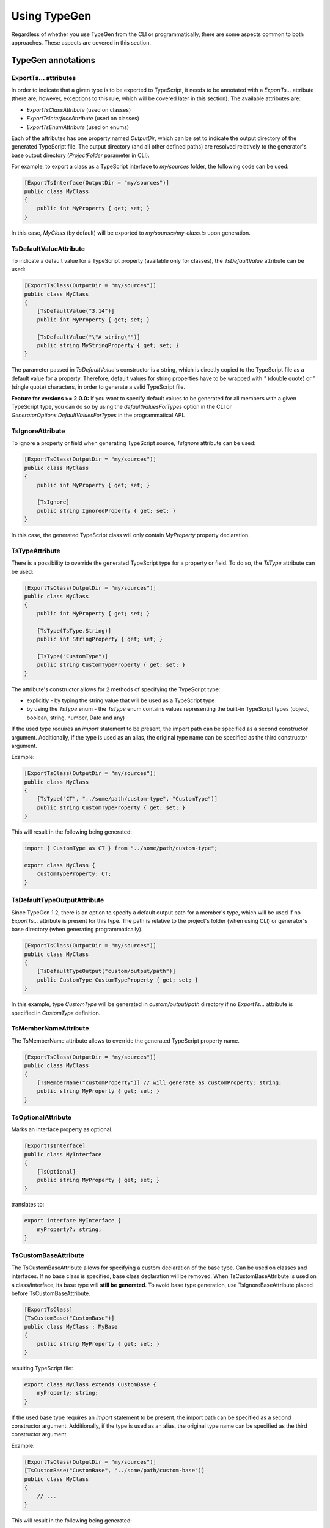 =============
Using TypeGen
=============

Regardless of whether you use TypeGen from the CLI or programmatically, there are some aspects common to both approaches. These aspects are covered in this section.

TypeGen annotations
===================

ExportTs... attributes
----------------------

In order to indicate that a given type is to be exported to TypeScript, it needs to be annotated with a *ExportTs...* attribute (there are, however, exceptions to this rule, which will be covered later in this section). The available attributes are:

* *ExportTsClassAttribute* (used on classes)
* *ExportTsInterfaceAttribute* (used on classes)
* *ExportTsEnumAttribute* (used on enums)

Each of the attributes has one property named *OutputDir*, which can be set to indicate the output directory of the generated TypeScript file. The output directory (and all other defined paths) are resolved relatively to the generator's base output directory (*ProjectFolder* parameter in CLI).

For example, to export a class as a TypeScript interface to *my/sources* folder, the following code can be used:

.. code-block:: csharp

	[ExportTsInterface(OutputDir = "my/sources")]
	public class MyClass
	{
	    public int MyProperty { get; set; }
	}

In this case, *MyClass* (by default) will be exported to *my/sources/my-class.ts* upon generation.

TsDefaultValueAttribute
-----------------------

To indicate a default value for a TypeScript property (available only for classes), the *TsDefaultValue* attribute can be used:

.. code-block:: csharp

	[ExportTsClass(OutputDir = "my/sources")]
	public class MyClass
	{
	    [TsDefaultValue("3.14")]
	    public int MyProperty { get; set; }
        
	    [TsDefaultValue("\"A string\"")]
	    public string MyStringProperty { get; set; }
	}

The parameter passed in *TsDefaultValue*'s constructor is a string, which is directly copied to the TypeScript file as a default value for a property. Therefore, default values for string properties have to be wrapped with *"* (double quote) or *'* (single quote) characters, in order to generate a valid TypeScript file.

**Feature for versions >= 2.0.0:** If you want to specify default values to be generated for all members with a given TypeScript type, you can do so by using the `defaultValuesForTypes` option in the CLI or `GeneratorOptions.DefaultValuesForTypes` in the programmatical API.

TsIgnoreAttribute
-----------------

To ignore a property or field when generating TypeScript source, *TsIgnore* attribute can be used:

.. code-block:: csharp

	[ExportTsClass(OutputDir = "my/sources")]
	public class MyClass
	{
	    public int MyProperty { get; set; }
        
	    [TsIgnore]
	    public string IgnoredProperty { get; set; }
	}

In this case, the generated TypeScript class will only contain *MyProperty* property declaration.

TsTypeAttribute
---------------

There is a possibility to override the generated TypeScript type for a property or field. To do so, the *TsType* attribute can be used:

.. code-block:: csharp

	[ExportTsClass(OutputDir = "my/sources")]
	public class MyClass
	{
	    public int MyProperty { get; set; }
        
	    [TsType(TsType.String)]
	    public int StringProperty { get; set; }
	    
	    [TsType("CustomType")]
	    public string CustomTypeProperty { get; set; }
	}

The attribute's constructor allows for 2 methods of specifying the TypeScript type:

* explicitly - by typing the string value that will be used as a TypeScript type
* by using the *TsType* enum - the *TsType* enum contains values representing the built-in TypeScript types (object, boolean, string, number, Date and any)

If the used type requires an *import* statement to be present, the import path can be specified as a second constructor argument. Additionally, if the type is used as an alias, the original type name can be specified as the third constructor argument.

Example:

.. code-block:: csharp

	[ExportTsClass(OutputDir = "my/sources")]
	public class MyClass
	{
	    [TsType("CT", "../some/path/custom-type", "CustomType")]
	    public string CustomTypeProperty { get; set; }
	}
	
This will result in the following being generated:

.. code-block:: typescript

	import { CustomType as CT } from "../some/path/custom-type";
	
	export class MyClass {
	    customTypeProperty: CT;
	}

TsDefaultTypeOutputAttribute
----------------------------

Since TypeGen 1.2, there is an option to specify a default output path for a member's type, which will be used if no *ExportTs...* attribute is present for this type.
The path is relative to the project's folder (when using CLI) or generator's base directory (when generating programmatically).

.. code-block:: csharp

	[ExportTsClass(OutputDir = "my/sources")]
	public class MyClass
	{
	    [TsDefaultTypeOutput("custom/output/path")]
	    public CustomType CustomTypeProperty { get; set; }
	}

In this example, type *CustomType* will be generated in *custom/output/path* directory if no *ExportTs...* attribute is specified in *CustomType* definition.

TsMemberNameAttribute
---------------------

The TsMemberName attribute allows to override the generated TypeScript property name.

.. code-block:: csharp

	[ExportTsClass(OutputDir = "my/sources")]
	public class MyClass
	{
	    [TsMemberName("customProperty")] // will generate as customProperty: string;
	    public string MyProperty { get; set; }
	}
	
TsOptionalAttribute
-------------------

Marks an interface property as optional.

.. code-block:: csharp

	[ExportTsInterface]
	public class MyInterface
	{
	    [TsOptional]
	    public string MyProperty { get; set; }
	}
	
translates to:

.. code-block:: typescript

	export interface MyInterface {
	    myProperty?: string;
	}
	
TsCustomBaseAttribute
---------------------

The TsCustomBaseAttribute allows for specifying a custom declaration of the base type. Can be used on classes and interfaces. If no base class is specified, base class declaration will be removed. When TsCustomBaseAttribute is used on a class/interface, its base type will **still be generated**. To avoid base type generation, use TsIgnoreBaseAttribute placed before TsCustomBaseAttribute.

.. code-block:: csharp

	[ExportTsClass]
	[TsCustomBase("CustomBase")]
	public class MyClass : MyBase
	{
	    public string MyProperty { get; set; }
	}
	
resulting TypeScript file:

.. code-block:: typescript

	export class MyClass extends CustomBase {
	    myProperty: string;
	}
	
If the used base type requires an *import* statement to be present, the import path can be specified as a second constructor argument. Additionally, if the type is used as an alias, the original type name can be specified as the third constructor argument.

Example:

.. code-block:: csharp

	[ExportTsClass(OutputDir = "my/sources")]
	[TsCustomBase("CustomBase", "../some/path/custom-base")]
	public class MyClass
	{
	    // ...
	}
	
This will result in the following being generated:

.. code-block:: typescript

	import { CustomBase } from "../some/path/custom-base";
	
	export class MyClass extends CustomBase {
	    // ...
	}
	
TsIgnoreBaseAttribute
---------------------

TsIgnoreBaseAttribute causes the base class/interface declaration to be empty **and** the base type to not be generated (unless the base type itself is marked with an *ExportTs...* attribute).

.. code-block:: csharp

	[ExportTsClass]
	[TsIgnoreBase]
	public class MyClass : MyBase
	{
	    public string MyProperty { get; set; }
	}
	
generated TypeScript (MyBase is not generated if it doesn't have an *ExportTs...* attribute):

.. code-block:: typescript

	export class MyClass {
	    myProperty: string;
	}

TsNull, TsNotNull, TsUndefined, TsNotUndefined attributes
---------------------------------------------------------

These attributes are used in strict null checking mode to indicate an opt-in/out *null* or *undefined* type union. Negative (*not*) attributes have precedence over positive attributes.
E.g. this definition:

.. code-block:: csharp

	[ExportTsClass]
	public class MyClass
	{
	    [TsNull]
	    public string MyProperty { get; set; }
	}
	
will be translated to:

.. code-block:: typescript

	export class MyClass {
	    myProperty: string | null;
	}
	
The above will work only if strict null checking mode is enabled (in CLI or programmatically in the generator options).
	
What is generated?
==================

C# properties and fields
------------------------

Both properties and fields will be generated to TypeScript, unless marked with *TsIgnore* attribute. Fields are always declared before properties in the resulting TypeScript file.

The following class:

.. code-block:: csharp

	[ExportTsClass]
	public class MyClass
	{
	    public int MyProperty { get; set; }
	    public string MyField { get; set; }
	    public string MyProperty2 { get; set; }
	}

...will be generated to:

.. code-block:: typescript

	export class MyClass {
	    myField: string;
	    myProperty: number;
	    myProperty2: string;
	}

Native property/field types
------------------------------

Property/field types that can be represented by TypeScript primitive types will be automatically mapped to the corresponding TypeScript types. Default mapping of C# to TypeScript files is presented below:

* *dynamic* -> *any*
* *all C# built-in numeric and byte types* -> *number*
* *string, char, Guid* -> *string*
* *bool* -> *boolean*
* *object* -> *object*
* *DateTime, DateTimeOffset, TimeSpan* -> *Date*

Additionally, any type that implements the *IDictionary* interface (or the *IDictionary* interface itself) will be mapped to TypeScript dictionary type.
For example, *Dictionary<int, string>* will be mapped to *{ [key: number]: string; }*.

There is an option to override the default mappings or create new [C# to TypeScript] type mappings by using the *customTypeMappings* option in the CLI or *GeneratorOptions.CustomTypeMappings* in the programmatical API.

Complex property/field types
----------------------------

If the type of a property or field is a complex type (custom object or enum), the following strategy is used:

#. If the complex type is annotated with a *ExportTs...* attribute, its TypeScript source will be generated according to the path specified in the attribute.
#. If the complex type is **not** annotated with a *ExportTs...* attribute, its TypeScript source will be generated in the same folder as the containing C# type (which is currently being exported).

Therefore, it has to be kept in mind that if a complex type is not annotated with a *ExportTs...* attribute, it may be generated more than once (for each type that uses this complex type).

**Example #1**

C# sources:

.. code-block:: csharp

	[ExportTsClass(OutputDir = "my/folder1")]
	public class MyClass1
	{
	    public int MyProperty { get; set; }
	    public MyClass2 MyComplexProperty { get; set; }
	}

	public class MyClass2
	{
	    public int SomeProperty { get; set; }
	}

*my-class1.ts* (in *my/folder1*):

.. code-block:: typescript

	import { MyClass2 } from "./my-class2";

	export class MyClass1 {
	    myProperty: number;
	    myComplexProperty: MyClass2;
	}

*my-class2.ts* (in *my/folder1*):

.. code-block:: typescript

	export class MyClass2 {
	    someProperty: number;
	}

**Example #2**

C# sources:

.. code-block:: csharp

	[ExportTsClass(OutputDir = "my/folder1")]
	public class MyClass1
	{
	    public int MyProperty { get; set; }
	    public MyClass2 MyComplexProperty { get; set; }
	}

	[ExportTsClass(OutputDir = "my/folder2")]
	public class MyClass2
	{
	    public int SomeProperty { get; set; }
	}

*my-class1.ts* (in *my/folder1*):

.. code-block:: typescript

	import { MyClass2 } from "../folder2/my-class2";

	export class MyClass1 {
	    myProperty: number;
	    myComplexProperty: MyClass2;
	}

*my-class2.ts* (in *my/folder2*):

.. code-block:: typescript

	export class MyClass2 {
	    someProperty: number;
	}

Collection types
----------------

All collection or nested collection types will be exported by TypeGen. E.g., for a C# source looking like this:

.. code-block:: csharp

	[ExportTsClass]
	public class MyClass
	{
	    public int[] IntArray { get; set; }
	    public IEnumerable<int> IntEnumerable { get; set; }
	    public IEnumerable<int[]> IntEnumArrayCombo { get; set; }
	    public IEnumerable<IList<int[]>> IntEnumListArrayCombo { get; set; }
	}

...the following TypeScript file will be generated:

.. code-block:: typescript

	export class MyClass {
	    intArray: number[];
	    intEnumerable: number[];
	    intEnumArrayCombo: int[][];
	    intEnumListArrayCombo: int[][][];
	}

Base classes
------------

Since TypeGen 1.2, base classes are automatically generated for both TypeScript classes and interfaces.

.. code-block:: csharp

	[ExportTsClass]
	public class MyClass : BaseClass
	{
	    public string MyProperty { get; set; }
	}
	
	public class BaseClass
	{
	    public int BaseField;
	}

For this code, two TypeScript files will be generated: one for *MyClass* and one for *BaseClass*:

.. code-block:: typescript

	export class MyClass extends BaseClass
	{
	    myProperty: string;
	}
	
	export class BaseClass
	{
	    baseField: number;
	}

Generic classes
---------------

TypeGen 1.2 introduces TypeScript files generation for custom generic classes.
Generic types/parameters are allowed in all parts of C# class definition: in class declaration, base class specification and as member types.
Additionally, generic type constraint (specified in *where*) will also be exported to TypeScript (**note**: *new()* and *class* specifiers will not be exported).

Example:

.. code-block:: csharp

	[ExportTsClass]
	public class MyClass<T, U> : BaseClass<T> where T: GenericClass<string>
	{
	    public T GenericProperty1 { get; set; }
	    public U GenericProperty2 { get; set; }
	    public GenericClass<int> GenericClassProperty { get; set; }
	}
	
	public class BaseClass<T>
	{
	    public T BaseProperty { get; set; }
	}
	
	public class GenericClass<T>
	{
	    public T GenericClassField;
	}
	
From this code, the following TypeScript sources will be generated:

.. code-block:: typescript

	export class MyClass<T extends GenericClass<string>, U> extends BaseClass<T> {
	    genericProperty1: T;
	    genericProperty2: U;
	    genericClassProperty: GenericClass<number>;
	}
	
	export class BaseClass<T> {
	    baseProperty: T;
	}
	
	export class GenericClass<T> {
	    genericClassField: T;
	}	

Additional features
===================

Preserving parts of a TypeScript file
-------------------------------------

Since TypeGen 1.3, there is a possibility of preserving parts of a TypeScript file, so that they won't be overridden when regenerating the file.
This can be achieved with *<custom-head>* and *<custom-body>* tags specified in the comments, as shown below:

.. code-block:: typescript

	//<custom-head>
	import { Foo } from "../bar";
	//</custom-head>

	export class Product {
	    netPrice: number;
	    vat: number;
	    
	    //<custom-body>
	    get price(): number {
	        return this.netPrice + this.vat;
	    }
	    //</custom-body>
	}

This will keep both the extra import and the *price* property intact upon file regeneration.

Multiple code fragments can be tagged with *<custom-head>* or *<custom-body>* as well (however, multiple blocks are merged into one upon file generation):

.. code-block:: typescript

	export class Product {
	    netPrice: number;
	    vat: number;
	    
	    //<custom-body>
	    get price(): number {
	        return this.netPrice + this.vat;
	    }
	    //</custom-body>
	    
	    //<custom-body>
	    get priceSpecified(): boolean {
	        return this.netPrice !== undefined;
	    }
	    //</custom-body>
	}

**Note:** :code:`//<custom-xyz>` (followed by a new line) is the only acceptable format of a tag. The following will not work:

* :code:`// <custom-xyz>`
* :code:`//<custom-xyz >`
* :code:`//<custom-xyz> some comments after this`

*<custom-head>* and *<custom-body>* tags are case-insensitive, so e.g. :code:`<CUSTOM-HEAD>` is also acceptable.

**Deprecation note:**

*<custom-head>* and *<custom-body>* tags are available since TypeGen 1.4.0. Prior to this version, the *<keep-ts>* tag was used for preserving parts of the type's definition. The *<keep-ts>* tag will still work in versions higher than 1.3.0 (unless decided otherwise), however its use is deprecated since version 1.4.0.

Strict null checking mode
-------------------------

TypeGen versions >= 1.6.0 support TypeScript2 strict null checking mode. To enable it, do the following:

* in CLI: set *strictNullChecks* config parameter to *true*
* programmatically: set generator options *StrictNullChecks* parameter to *true*

You can also specify how C# nullable property types will be translated to TypeScript by default, by using the *csNullableTranslation* parameter (CLI or generator options). Available choices are:

* null
* undefined
* null | undefined
* *not null and not undefined*

To override the default C# nullable types translation, you can use the following attributes on a property or field: *TsNull*, *TsNotNull*, *TsUndefined*, *TsNotUndefined* (more on these attributes above, in the *TypeGen annotations* section).

Converters
==========

Converters are a useful feature of TypeGen. They allow for converting C# names to TypeScript names, by defining conversion rules between naming conventions.

A Converter is a class that defines logic for switching from one naming convention to another. There are 2 types of converters in TypeGen: *name converters* and *type name converters*. The only difference between the two is that *type name converters* can convert names depending on the C# type being generated. All *name converters* implement the *INameConverter* interface, and all *type name converters* implement *ITypeNameConverter*.

All converters available out-of-the-box in TypeGen are both *name converters* and *type name converters* (implement both interfaces). The natively available converters are:

* *PascalCaseToCamelCaseConverter* - converts PascalCase names to camelCase names
* *PascalCaseToKebabCaseConverter* - converts PascalCase names to kebab-case names
* *UnderscoreCaseToCamelCaseConverter* - converts underscore_case (or UNDERSCORE_CASE) names to camelCase names
* *UnderscoreCaseToPascalCaseConverter* - converts underscore_case (or UNDERSCORE_CASE) names to PascalCase names

Converter collections
---------------------

Converter collections (or chains) are used in TypeGen to perform a conversion between naming conventions. There are 2 types of converter collections: *name converter collection* (for *name converters*) and *type name converter collection* (for *type name converters*). A converter collection defines a chain of converters that will be used to convert names.

For example, a converter collection containing two converters (in this order): **UnderscoreCaseToPascalCaseConverter** and **StripDtoConverter** (which removes the "Dto" suffix), will convert the name **MY_CLASS_DTO** in the following way:

#. First, **UnderscoreCaseToPascalCaseConverter** will convert **MY_CLASS_DTO** to **MyClassDto**
#. Then, the second converter (**StripDtoConverter**) will be used to convert **MyClassDto** to **MyClass**

Therefore, this particular converter collection will convert a name **MY_CLASS_DTO** to **MyClass**.

Using converters
----------------

In this section, only an overview of the converters has been presented. For details on how to use converters in CLI, please refer to the :doc:`Command Line Interface <cli>` section. For more information about using converters programmatically, please see the :doc:`Programmatical usage <programmaticalusage>` section. You can also create your own converter - this is described in the :doc:`Cookbook <cookbook>` section.
